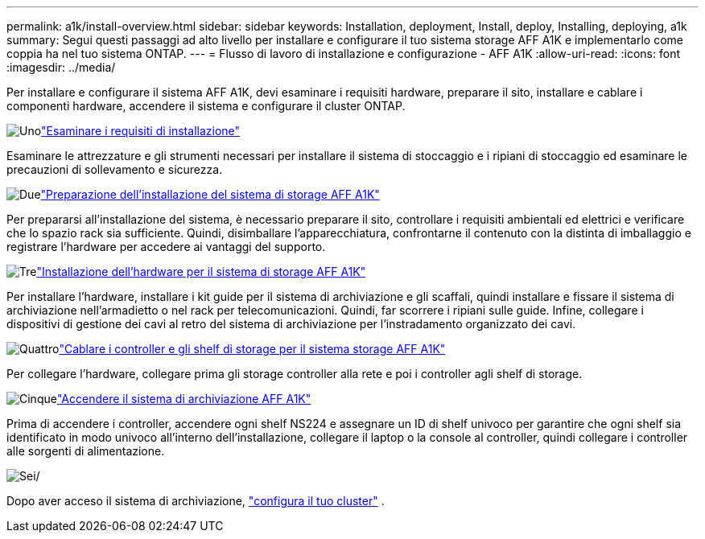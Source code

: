 ---
permalink: a1k/install-overview.html 
sidebar: sidebar 
keywords: Installation, deployment, Install, deploy, Installing, deploying, a1k 
summary: Segui questi passaggi ad alto livello per installare e configurare il tuo sistema storage AFF A1K e implementarlo come coppia ha nel tuo sistema ONTAP. 
---
= Flusso di lavoro di installazione e configurazione - AFF A1K
:allow-uri-read: 
:icons: font
:imagesdir: ../media/


[role="lead"]
Per installare e configurare il sistema AFF A1K, devi esaminare i requisiti hardware, preparare il sito, installare e cablare i componenti hardware, accendere il sistema e configurare il cluster ONTAP.

.image:https://raw.githubusercontent.com/NetAppDocs/common/main/media/number-1.png["Uno"]link:install-requirements.html["Esaminare i requisiti di installazione"]
[role="quick-margin-para"]
Esaminare le attrezzature e gli strumenti necessari per installare il sistema di stoccaggio e i ripiani di stoccaggio ed esaminare le precauzioni di sollevamento e sicurezza.

.image:https://raw.githubusercontent.com/NetAppDocs/common/main/media/number-2.png["Due"]link:install-prepare.html["Preparazione dell'installazione del sistema di storage AFF A1K"]
[role="quick-margin-para"]
Per prepararsi all'installazione del sistema, è necessario preparare il sito, controllare i requisiti ambientali ed elettrici e verificare che lo spazio rack sia sufficiente. Quindi, disimballare l'apparecchiatura, confrontarne il contenuto con la distinta di imballaggio e registrare l'hardware per accedere ai vantaggi del supporto.

.image:https://raw.githubusercontent.com/NetAppDocs/common/main/media/number-3.png["Tre"]link:install-hardware.html["Installazione dell'hardware per il sistema di storage AFF A1K"]
[role="quick-margin-para"]
Per installare l'hardware, installare i kit guide per il sistema di archiviazione e gli scaffali, quindi installare e fissare il sistema di archiviazione nell'armadietto o nel rack per telecomunicazioni. Quindi, far scorrere i ripiani sulle guide. Infine, collegare i dispositivi di gestione dei cavi al retro del sistema di archiviazione per l'instradamento organizzato dei cavi.

.image:https://raw.githubusercontent.com/NetAppDocs/common/main/media/number-4.png["Quattro"]link:install-cable.html["Cablare i controller e gli shelf di storage per il sistema storage AFF A1K"]
[role="quick-margin-para"]
Per collegare l'hardware, collegare prima gli storage controller alla rete e poi i controller agli shelf di storage.

.image:https://raw.githubusercontent.com/NetAppDocs/common/main/media/number-5.png["Cinque"]link:install-power-hardware.html["Accendere il sistema di archiviazione AFF A1K"]
[role="quick-margin-para"]
Prima di accendere i controller, accendere ogni shelf NS224 e assegnare un ID di shelf univoco per garantire che ogni shelf sia identificato in modo univoco all'interno dell'installazione, collegare il laptop o la console al controller, quindi collegare i controller alle sorgenti di alimentazione.

.image:https://raw.githubusercontent.com/NetAppDocs/common/main/media/number-6.png["Sei"]/
[role="quick-margin-para"]
Dopo aver acceso il sistema di archiviazione, https://docs.netapp.com/us-en/ontap/software_setup/workflow-summary.html["configura il tuo cluster"] .
